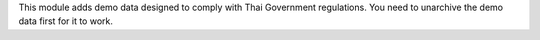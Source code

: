 This module adds demo data designed to comply with Thai Government regulations.
You need to unarchive the demo data first for it to work.
